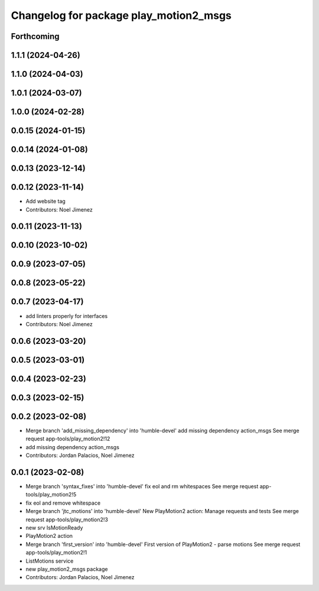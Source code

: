 ^^^^^^^^^^^^^^^^^^^^^^^^^^^^^^^^^^^^^^^
Changelog for package play_motion2_msgs
^^^^^^^^^^^^^^^^^^^^^^^^^^^^^^^^^^^^^^^

Forthcoming
-----------

1.1.1 (2024-04-26)
------------------

1.1.0 (2024-04-03)
------------------

1.0.1 (2024-03-07)
------------------

1.0.0 (2024-02-28)
------------------

0.0.15 (2024-01-15)
-------------------

0.0.14 (2024-01-08)
-------------------

0.0.13 (2023-12-14)
-------------------

0.0.12 (2023-11-14)
-------------------
* Add website tag
* Contributors: Noel Jimenez

0.0.11 (2023-11-13)
-------------------

0.0.10 (2023-10-02)
-------------------

0.0.9 (2023-07-05)
------------------

0.0.8 (2023-05-22)
------------------

0.0.7 (2023-04-17)
------------------
* add linters properly for interfaces
* Contributors: Noel Jimenez

0.0.6 (2023-03-20)
------------------

0.0.5 (2023-03-01)
------------------

0.0.4 (2023-02-23)
------------------

0.0.3 (2023-02-15)
------------------

0.0.2 (2023-02-08)
------------------
* Merge branch 'add_missing_dependency' into 'humble-devel'
  add missing dependency action_msgs
  See merge request app-tools/play_motion2!12
* add missing dependency action_msgs
* Contributors: Jordan Palacios, Noel Jimenez

0.0.1 (2023-02-08)
------------------
* Merge branch 'syntax_fixes' into 'humble-devel'
  fix eol and rm whitespaces
  See merge request app-tools/play_motion2!5
* fix eol and remove whitespace
* Merge branch 'jtc_motions' into 'humble-devel'
  New PlayMotion2 action: Manage requests and tests
  See merge request app-tools/play_motion2!3
* new srv IsMotionReady
* PlayMotion2 action
* Merge branch 'first_version' into 'humble-devel'
  First version of PlayMotion2 - parse motions
  See merge request app-tools/play_motion2!1
* ListMotions service
* new play_motion2_msgs package
* Contributors: Jordan Palacios, Noel Jimenez
